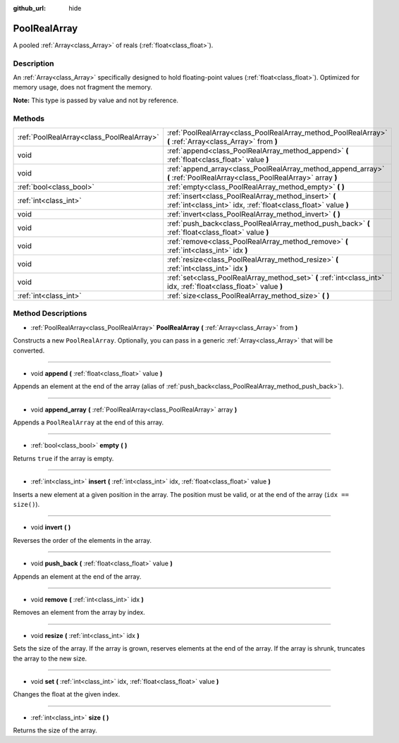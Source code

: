 :github_url: hide

.. Generated automatically by doc/tools/makerst.py in Godot's source tree.
.. DO NOT EDIT THIS FILE, but the PoolRealArray.xml source instead.
.. The source is found in doc/classes or modules/<name>/doc_classes.

.. _class_PoolRealArray:

PoolRealArray
=============

A pooled :ref:`Array<class_Array>` of reals (:ref:`float<class_float>`).

Description
-----------

An :ref:`Array<class_Array>` specifically designed to hold floating-point values (:ref:`float<class_float>`). Optimized for memory usage, does not fragment the memory.

**Note:** This type is passed by value and not by reference.

Methods
-------

+-------------------------------------------+--------------------------------------------------------------------------------------------------------------------------+
| :ref:`PoolRealArray<class_PoolRealArray>` | :ref:`PoolRealArray<class_PoolRealArray_method_PoolRealArray>` **(** :ref:`Array<class_Array>` from **)**                |
+-------------------------------------------+--------------------------------------------------------------------------------------------------------------------------+
| void                                      | :ref:`append<class_PoolRealArray_method_append>` **(** :ref:`float<class_float>` value **)**                             |
+-------------------------------------------+--------------------------------------------------------------------------------------------------------------------------+
| void                                      | :ref:`append_array<class_PoolRealArray_method_append_array>` **(** :ref:`PoolRealArray<class_PoolRealArray>` array **)** |
+-------------------------------------------+--------------------------------------------------------------------------------------------------------------------------+
| :ref:`bool<class_bool>`                   | :ref:`empty<class_PoolRealArray_method_empty>` **(** **)**                                                               |
+-------------------------------------------+--------------------------------------------------------------------------------------------------------------------------+
| :ref:`int<class_int>`                     | :ref:`insert<class_PoolRealArray_method_insert>` **(** :ref:`int<class_int>` idx, :ref:`float<class_float>` value **)**  |
+-------------------------------------------+--------------------------------------------------------------------------------------------------------------------------+
| void                                      | :ref:`invert<class_PoolRealArray_method_invert>` **(** **)**                                                             |
+-------------------------------------------+--------------------------------------------------------------------------------------------------------------------------+
| void                                      | :ref:`push_back<class_PoolRealArray_method_push_back>` **(** :ref:`float<class_float>` value **)**                       |
+-------------------------------------------+--------------------------------------------------------------------------------------------------------------------------+
| void                                      | :ref:`remove<class_PoolRealArray_method_remove>` **(** :ref:`int<class_int>` idx **)**                                   |
+-------------------------------------------+--------------------------------------------------------------------------------------------------------------------------+
| void                                      | :ref:`resize<class_PoolRealArray_method_resize>` **(** :ref:`int<class_int>` idx **)**                                   |
+-------------------------------------------+--------------------------------------------------------------------------------------------------------------------------+
| void                                      | :ref:`set<class_PoolRealArray_method_set>` **(** :ref:`int<class_int>` idx, :ref:`float<class_float>` value **)**        |
+-------------------------------------------+--------------------------------------------------------------------------------------------------------------------------+
| :ref:`int<class_int>`                     | :ref:`size<class_PoolRealArray_method_size>` **(** **)**                                                                 |
+-------------------------------------------+--------------------------------------------------------------------------------------------------------------------------+

Method Descriptions
-------------------

.. _class_PoolRealArray_method_PoolRealArray:

- :ref:`PoolRealArray<class_PoolRealArray>` **PoolRealArray** **(** :ref:`Array<class_Array>` from **)**

Constructs a new ``PoolRealArray``. Optionally, you can pass in a generic :ref:`Array<class_Array>` that will be converted.

----

.. _class_PoolRealArray_method_append:

- void **append** **(** :ref:`float<class_float>` value **)**

Appends an element at the end of the array (alias of :ref:`push_back<class_PoolRealArray_method_push_back>`).

----

.. _class_PoolRealArray_method_append_array:

- void **append_array** **(** :ref:`PoolRealArray<class_PoolRealArray>` array **)**

Appends a ``PoolRealArray`` at the end of this array.

----

.. _class_PoolRealArray_method_empty:

- :ref:`bool<class_bool>` **empty** **(** **)**

Returns ``true`` if the array is empty.

----

.. _class_PoolRealArray_method_insert:

- :ref:`int<class_int>` **insert** **(** :ref:`int<class_int>` idx, :ref:`float<class_float>` value **)**

Inserts a new element at a given position in the array. The position must be valid, or at the end of the array (``idx == size()``).

----

.. _class_PoolRealArray_method_invert:

- void **invert** **(** **)**

Reverses the order of the elements in the array.

----

.. _class_PoolRealArray_method_push_back:

- void **push_back** **(** :ref:`float<class_float>` value **)**

Appends an element at the end of the array.

----

.. _class_PoolRealArray_method_remove:

- void **remove** **(** :ref:`int<class_int>` idx **)**

Removes an element from the array by index.

----

.. _class_PoolRealArray_method_resize:

- void **resize** **(** :ref:`int<class_int>` idx **)**

Sets the size of the array. If the array is grown, reserves elements at the end of the array. If the array is shrunk, truncates the array to the new size.

----

.. _class_PoolRealArray_method_set:

- void **set** **(** :ref:`int<class_int>` idx, :ref:`float<class_float>` value **)**

Changes the float at the given index.

----

.. _class_PoolRealArray_method_size:

- :ref:`int<class_int>` **size** **(** **)**

Returns the size of the array.


